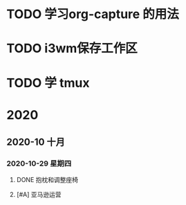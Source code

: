 * TODO 学习org-capture 的用法
  DEADLINE: <2020-11-07 六 06:30>
  
* TODO i3wm保存工作区
  SCHEDULED: <2020-11-07 六>
  
* TODO 学 tmux
  SCHEDULED: <2020-11-07 六>
  
* 2020

** 2020-10 十月
   
*** 2020-10-29 星期四
**** DONE 抱枕和调整座椅
     CLOSED: [2020-11-07 六 10:29] SCHEDULED: <2020-11-07 六 11:00> DEADLINE: <2020-10-30 五>
**** [#A] 亚马逊运营
     DEADLINE: <2020-11-01 日>
     :LOGBOOK:
     CLOCK: [2020-11-03 二 09:11]--[2020-11-03 二 09:14] =>  0:03
     CLOCK: [2020-11-03 二 09:09]--[2020-11-03 二 09:11] =>  0:02
     :END:
